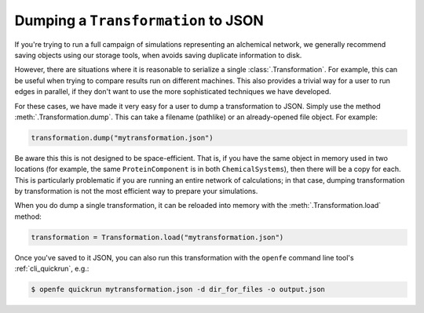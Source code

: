 .. _dumping_transformations:

Dumping a ``Transformation`` to JSON
====================================

If you're trying to run a full campaign of simulations representing an
alchemical network, we generally recommend saving objects using our storage
tools, when avoids saving duplicate information to disk.

.. TODO: add links to storage tools once they're complete

However, there are situations where it is reasonable to serialize a single
:class:`.Transformation`. For example, this can be useful when trying to
compare results run on different machines. This also provides a trivial way
for a user to run edges in parallel, if they don't want to use the more
sophisticated techniques we have developed.

For these cases, we have made it very easy for a user to dump a
transformation to JSON. Simply use the method
:meth:`.Transformation.dump`. This can take a filename (pathlike) or an
already-opened file object. For example:

.. code::

    transformation.dump("mytransformation.json")

Be aware this this is not designed to be space-efficient. That is, if you
have the same object in memory used in two locations (for example, the same
``ProteinComponent`` is in both ``ChemicalSystems``), then there will be a
copy for each. This is particularly problematic if you are running an entire
network of calculations; in that case, dumping transformation by
transformation is not the most efficient way to prepare your simulations.

When you do dump a single transformation, it can be reloaded into memory
with the :meth:`.Transformation.load` method:

.. code::

    transformation = Transformation.load("mytransformation.json")

Once you've saved to it JSON, you can also run this transformation with the
``openfe`` command line tool's :ref:`cli_quickrun`, e.g.:

.. code:: bash

    $ openfe quickrun mytransformation.json -d dir_for_files -o output.json
